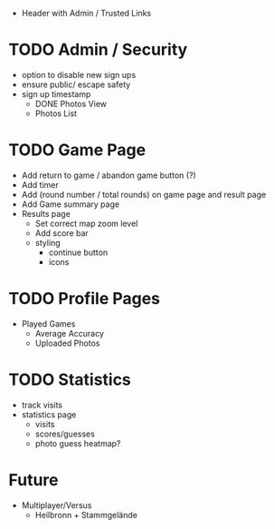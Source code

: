 - Header with Admin / Trusted Links

* TODO Admin / Security
	- option to disable new sign ups
	- ensure public/ escape safety
	- sign up timestamp
        - DONE Photos View
        - Photos List

* TODO Game Page
  - Add return to game / abandon game button (?)
  - Add timer
  - Add (round number / total rounds) on game page and result page
  - Add Game summary page
  - Results page
    - Set correct map zoom level
    - Add score bar
    - styling
      - continue button
      - icons

* TODO Profile Pages
  - Played Games
	- Average Accuracy
	- Uploaded Photos
	
* TODO Statistics
  - track visits
  - statistics page
		- visits
		- scores/guesses
	- photo guess heatmap?
      
* Future
  - Multiplayer/Versus
	- Heilbronn + Stammgelände

